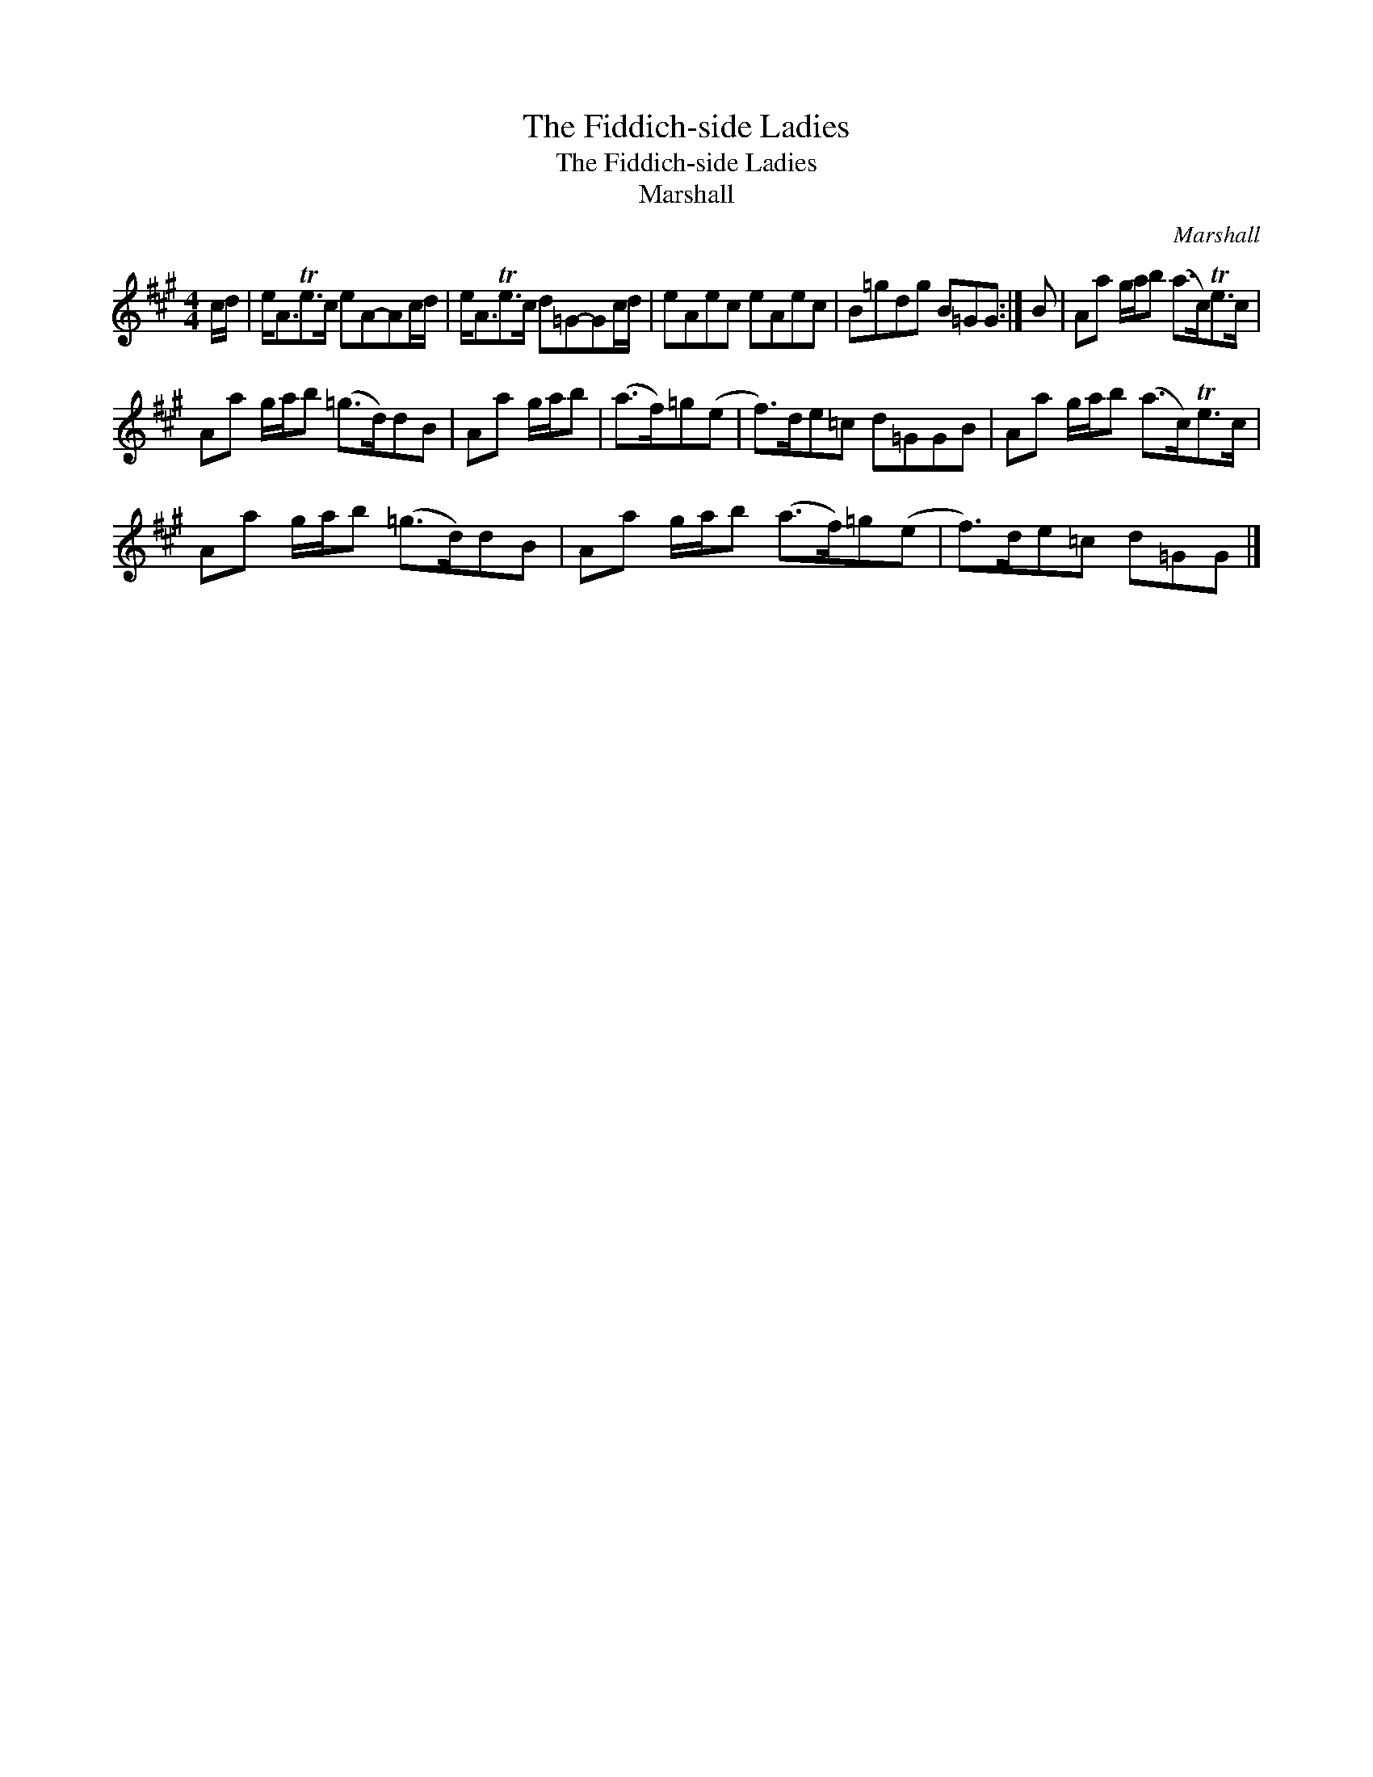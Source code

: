 X:1
T:The Fiddich-side Ladies
T:The Fiddich-side Ladies
T:Marshall
C:Marshall
L:1/8
M:4/4
K:A
V:1 treble 
V:1
 c/d/ | e<ATe>c eA-Ac/d/ | e<ATe>c d=G-Gc/d/ | eAec eAec | B=gdg B=GG :| B | Aa g/a/b (a>c)Te>c | %7
 Aa g/a/b (=g>d)dB | Aa g/a/b | (a>f)=g(e | f>)de=c d=GGB | Aa g/a/b (a>c)Te>c | %12
 Aa g/a/b (=g>d)dB | Aa g/a/b (a>f)=g(e | f>)de=c d=GG |] %15

